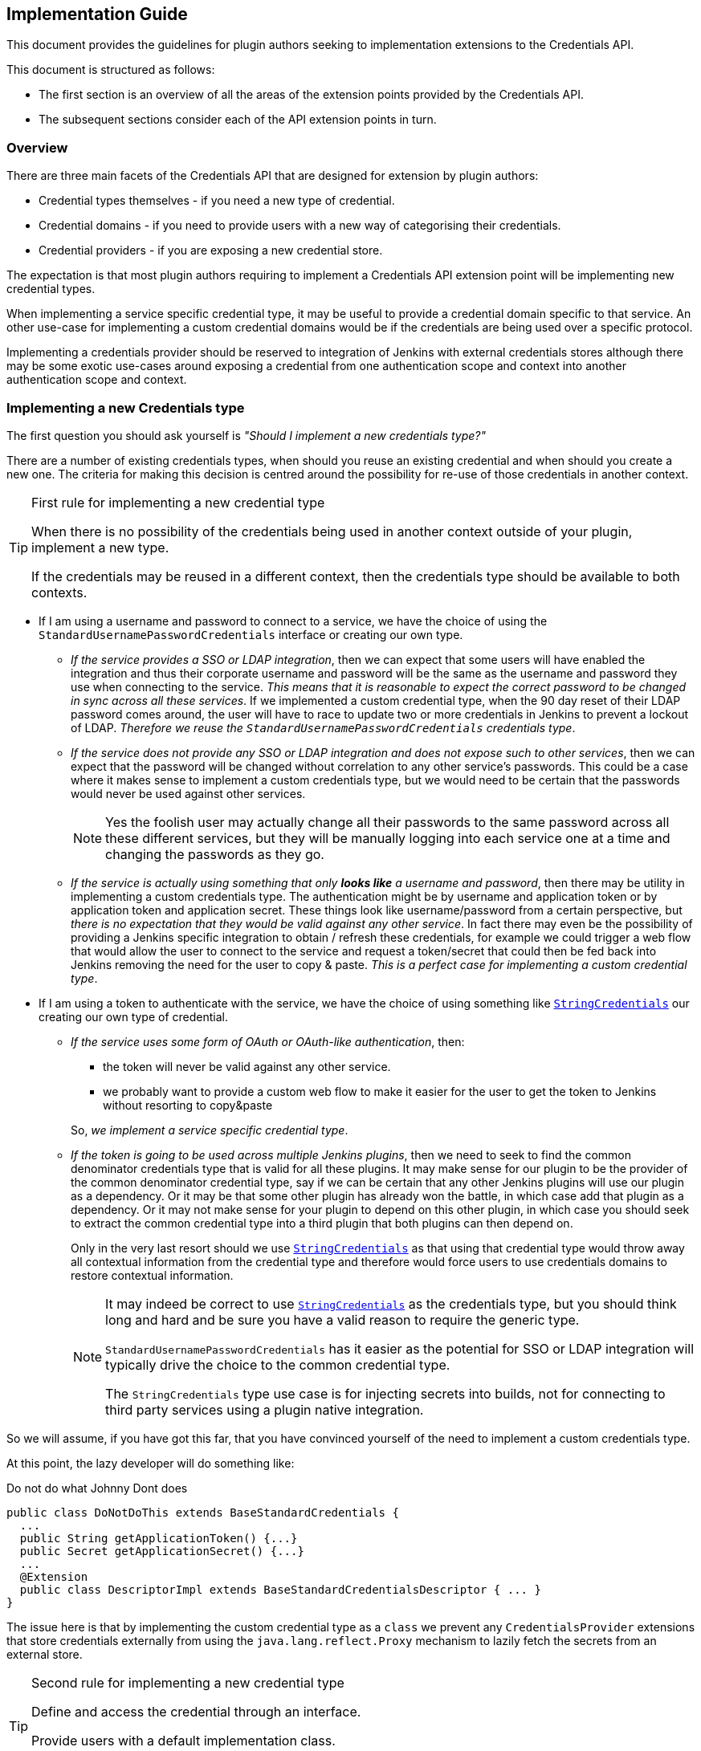 == Implementation Guide

This document provides the guidelines for plugin authors seeking to implementation extensions to the Credentials API.

This document is structured as follows:

* The first section is an overview of all the areas of the extension points provided by the Credentials API.

* The subsequent sections consider each of the API extension points in turn.

=== Overview

There are three main facets of the Credentials API that are designed for extension by plugin authors:

* Credential types themselves - if you need a new type of credential.

* Credential domains - if you need to provide users with a new way of categorising their credentials.

* Credential providers - if you are exposing a new credential store.

The expectation is that most plugin authors requiring to implement a Credentials API extension point will be implementing new credential types.

When implementing a service specific credential type, it may be useful to provide a credential domain specific to that service.
An other use-case for implementing a custom credential domains would be if the credentials are being used over a specific protocol.

Implementing a credentials provider should be reserved to integration of Jenkins with external credentials stores although there may be some exotic use-cases around exposing a credential from one authentication scope and context into another authentication scope and context.

=== Implementing a new Credentials type

The first question you should ask yourself is _"Should I implement a new credentials type?"_

There are a number of existing credentials types, when should you reuse an existing credential and when should you create a new one.
The criteria for making this decision is centred around the possibility for re-use of those credentials in another context.

.First rule for implementing a new credential type
[TIP]
====
When there is no possibility of the credentials being used in another context outside of your plugin, implement a new type.

If the credentials may be reused in a different context, then the credentials type should be available to both contexts.
====

* If I am using a username and password to connect to a service, we have the choice of using the `StandardUsernamePasswordCredentials` interface or creating our own type.
+
** _If the service provides a SSO or LDAP integration_, then we can expect that some users will have enabled the integration and thus their corporate username and password will be the same as the username and password they use when connecting to the service.
_This means that it is reasonable to expect the correct password to be changed in sync across all these services_.
If we implemented a custom credential type, when the 90 day reset of their LDAP password comes around, the user will have to race to update two or more credentials in Jenkins to prevent a lockout of LDAP.
_Therefore we reuse the `StandardUsernamePasswordCredentials` credentials type_.
** _If the service does not provide any SSO or LDAP integration and does not expose such to other services_, then we can expect that the password will be changed without correlation to any other service's passwords.
This could be a case where it makes sense to implement a custom credentials type, but we would need to be certain that the passwords would never be used against other services.
+
[NOTE]
====
Yes the foolish user may actually change all their passwords to the same password across all these different services, but they will be manually logging into each service one at a time and changing the passwords as they go.
====
** _If the service is actually using something that only *looks like* a username and password_, then there may be utility in implementing a custom credentials type.
The authentication might be by username and application token or by application token and application secret.
These things look like username/password from a certain perspective, but _there is no expectation that they would be valid against any other service_.
In fact there may even be the possibility of providing a Jenkins specific integration to obtain / refresh these credentials, for example we could trigger a web flow that would allow the user to connect to the service and request a token/secret that could then be fed back into Jenkins removing the need for the user to copy & paste.
_This is a perfect case for implementing a custom credential type_.
* If I am using a token to authenticate with the service, we have the choice of using something like https://github.com/jenkinsci/plain-credentials-plugin/blob/da51ba8703eefb201f3f6c4f4da3714fb83a37d6/src/main/java/org/jenkinsci/plugins/plaincredentials/StringCredentials.java[`StringCredentials`] our creating our own type of credential.
** _If the service uses some form of OAuth or OAuth-like authentication_, then:
+
--
*** the token will never be valid against any other service.
*** we probably want to provide a custom web flow to make it easier for the user to get the token to Jenkins without resorting to copy&paste
--
+
So, _we implement a service specific credential type_.
** _If the token is going to be used across multiple Jenkins plugins_, then we need to seek to find the common denominator credentials type that is valid for all these plugins.
It may make sense for our plugin to be the provider of the common denominator credential type, say if we can be certain that any other Jenkins plugins will use our plugin as a dependency.
Or it may be that some other plugin has already won the battle, in which case add that plugin as a dependency.
Or it may not make sense for your plugin to depend on this other plugin, in which case you should seek to extract the common credential type into a third plugin that both plugins can then depend on.
+
Only in the very last resort should we use https://github.com/jenkinsci/plain-credentials-plugin/blob/da51ba8703eefb201f3f6c4f4da3714fb83a37d6/src/main/java/org/jenkinsci/plugins/plaincredentials/StringCredentials.java[`StringCredentials`] as that using that credential type would throw away all contextual information from the credential type and therefore would force users to use credentials domains to restore contextual information.
+
[NOTE]
====
It may indeed be correct to use https://github.com/jenkinsci/plain-credentials-plugin/blob/da51ba8703eefb201f3f6c4f4da3714fb83a37d6/src/main/java/org/jenkinsci/plugins/plaincredentials/StringCredentials.java[`StringCredentials`] as the credentials type, but you should think long and hard and be sure you have a valid reason to require the generic type.

`StandardUsernamePasswordCredentials` has it easier as the potential for SSO or LDAP integration will typically drive the choice to the common credential type.

The `StringCredentials` type use case is for injecting secrets into builds, not for connecting to third party services using a plugin native integration.
====

So we will assume, if you have got this far, that you have convinced yourself of the need to implement a custom credentials type.

At this point, the lazy developer will do something like:

.Do not do what Johnny Dont does
[source,java]
----
public class DoNotDoThis extends BaseStandardCredentials {
  ...
  public String getApplicationToken() {...}
  public Secret getApplicationSecret() {...}
  ...
  @Extension
  public class DescriptorImpl extends BaseStandardCredentialsDescriptor { ... }
}
----

The issue here is that by implementing the custom credential type as a `class` we prevent any `CredentialsProvider` extensions that store credentials externally from using the `java.lang.reflect.Proxy` mechanism to lazily fetch the secrets from an external store.

.Second rule for implementing a new credential type
[TIP]
====
Define and access the credential through an interface.

Provide users with a default implementation class.

Do not assume the credentials will be using your implementation class.
====

So we should have:

.Use an interface
[source,java]
----
public interface DoThis extends StandardCredentials {
  String getApplicationToken();
  Secret getApplicationSecret() throws IOException, InterruptedException;
}

public class DoThisImpl extends BaseStandardCredentials implements DoThis {
  ...
  @Override
  public String getApplicationToken() {...}
  @Override
  public Secret getApplicationSecret() {...}
  ...
  @Extension
  public class DescriptorImpl extends BaseStandardCredentialsDescriptor { ... }
}
----

You should note that we have used `Secret` to define the secret.
And furthermore, we have added the `throws IOException, InterruptedException` to the getter!
Again this is so that a new `CredentialsProvider` can lazily fetch the secret.

.Third rule for implementing a new credential type
[TIP]
====
The credentials interface shall follow the JavaBeans conventions.

The getters that retrieve the actual secrets shall use either `Secret` or `SecretBytes` as the return type and shall throw `IOException` and `InterruptedException`
====

NOTE: It was a mistake in the original API to not have the throws on `PasswordCredentials.getPassword()`, do not repeat that mistake!

==== Walk-through

At this point it is probably easier to provide a walk-through for implementing a custom credentials type.

We start with the scenario:

====
*Scenario:*

We are implementing a Jenkins plugin to integrate with Acme Corp's on-line ordering service.

Our plugin will scan the blueprints from the workspace and submit a purchase order with Acme Corp.

This enables users like Wile E. Coyote to run simulations of the blueprints and only submit orders for tested designs.

Acme Corp's on-line services are protected by Two-Factor Authentication, so username password authentication will not work, instead the user creates an application token for each authorized application and that token can be used in place of their password.
Users are encouraged to use a different application token for each application.
====

So, we start by seeing if we need to implement a custom credentials type:

* The credentials we will be using look like `UsernamePasswordCredentials` in that there is a username and a secret that acts like a password.
* The credentials are actually not a username and password because we have the explicit expectation that the passwords we will be provided with will only ever be valid against Acme Corp's on-line services.

So we are going to create a custom credentials type.

We start with the interface:

* We need to extend `StandardUsernameCredentials` because the username is actually the user's username.
If Wile E. Coyote and Roadrunner are sharing the same Jenkins server, they will expect to see their username as the identifier to use when selecting the credentials to use.
* We do not extend `PasswordCredentials` because this is not the password but actually an Acme Corp specific application token.
If there were use cases where this application token needs to be used by other plugins and those other plugins are somewhat more generic then we might consider extending `StandardUsernamePasswordCredentials` but it is hard to see that need and use of the https://wiki.jenkins.io/display/JENKINS/Authentication+Tokens+API+Plugin[Authentication Tokens API] plugin would probably be a better solution for those use cases.

.`AcmeApplicationTokenCredentials.java`
[source,java]
----
@NameWith( // <1>
  value = AcmeApplicationTokenCredentials.NameProvider.class,
  priority = 32 // <2>
)
public interface AcmeApplicationTokenCredentials extends StandardUsernameCredentials {
  Secret getApplicationToken() throws IOException, InterruptedException; // <3>
  class NameProvider extends CredentialsNameProvider<AcmeApplicationTokenCredentials> {
    @NonNull
    @Override
    public String getName(@NonNull AcmeApplicationTokenCredentials c) {
      String description = Util.fixEmptyAndTrim(c.getDescription());
      return c.getUsername()
          + "/*acme*" // <4>
          + (description != null ? " (" + description + ")" : "");
    }
  }
}
----
<1> We want to override the default naming strategy from the parent interface.
(This may not always be required, for example if one of the name provider from the implemented interfaces provides a good enough name)
<2> We need to specify a priority that is higher than that of the parent interface.
<3> We ensure that the getter follows JavaBeans conventions and uses `Secret` or `SecretBytes` as the return type. Because this getter returns a secret, we also declare `throws IOException, InterruptedException` so that consumers can take reasonable defenses against `java.lang.reflect.Proxy` implementations that make remote calls to obtain the secret.
<4> We want the name of the credential to indicate that this is an Acme Corp application token, so rather than `wecoyote/******` which is what `StandardUsernamePasswordCredentials` would generate or `wecoyote` which we would get from `StandardUsernameCredentials`, we generate the name `wecoyote/\*acme*`

Next we need to provide users with an implementation of this credentials type so that they can create them in the UI.

.`AcmeApplicationTokenCredentialsImpl.java`
[source,java]
----
public class AcmeApplicationTokenCredentialsImpl
    extends BaseStandardCredentials // <1>
    implements AcmeApplicationTokenCredentials { // <2>
  private final String username;
  private final Secret applicationToken;
  @DataBoundConstructor // <3>
  public AcmeApplicationTokenCredentialsImpl(
      @CheckForNull CredentialsScope scope, // <4>
      @CheckForNull String id, // <4>
      @NonNull String username, // <5>
      @NonNull String applicationToken, // <6>
      @CheckForNull String description) { // <4>
    super(scope, id, description);
    this.username = username;
    this.applicationToken = Secret.fromString(applicationToken); // <7>
  }
  /*
  public AcmeApplicationTokenCredentialsImpl( // <8>
  @CheckForNull String id,
  @NonNull String username,
  @NonNull Secret applicationToken) {
    super(null, id, null);
    this.username = username;
    this.applicationToken = applicationToken;
  }
  */
  @NonNull
  @Override
  public String getUsername() { return username; }
  @NonNull
  @Override
  public Secret getApplicationToken() { // <9>
    return applicationToken;
  }
  @Extension
  public static class DescriptorImpl extends BaseStandardCredentialsDescriptor {
    @Override
    public String getDisplayName() {
        return "Acme Corp Application Token"; // <10>
    }
    @Override
    public String getIconClassName() {
        return "icon-acmecorp-credentials"; // <11>
    }
    static { // <12>
      IconSet.icons.addIcon(new Icon(
          "icon-acmecorp-credentials icon-sm",
          "acmecorp-order-step/images/16x16/credentials.png",
          Icon.ICON_SMALL_STYLE,
          IconType.PLUGIN
      ));
      IconSet.icons.addIcon(new Icon(
          "icon-acmecorp-credentials icon-md",
          "acmecorp-order-step/images/24x24/credentials.png",
          Icon.ICON_SMALL_STYLE,
          IconType.PLUGIN
      ));
      IconSet.icons.addIcon(new Icon(
          "icon-acmecorp-credentials icon-lg",
          "acmecorp-order-step/images/32x32/credentials.png",
          Icon.ICON_SMALL_STYLE,
          IconType.PLUGIN
      ));
      IconSet.icons.addIcon(new Icon(
          "icon-acmecorp-credentials icon-xlg",
          "acmecorp-order-step/images/48x48/credentials.png",
          Icon.ICON_SMALL_STYLE,
          IconType.PLUGIN
      ));
    }
  }
}
----
<1> Always extend from the most specific `BaseStandardCredentials` subclass available.
<2> Do not forget to implement your actual interface.
<3> We need a `@DataBoundConstructor` or users will not be able to create the credentials.
<4> Pass-through the `scope`, `id` and `description`, because this is a `@DataBoundConstructor` these names must match.
<5> The username field must be called `username` because we are inheriting the contract from `UsernameCredentials`.
<6> Use a `String` type in the `@DataBoundConstructor` for the `Secret` parameter (same would apply for `SecretBytes`).
<7> We need to convert from the `String` from the submitted web form into the `Secret`.
With this approach we can have the test cases just provide a raw unencrypted string value to the constructor and Jenkins will encrypt it for us.
<8> If you need a simplified programmatic constructor - for example when converting credentials or for use from plugin unit / integration testing, by all means add them, the only minimum requirement is that there be one (and only one) `@DataBoundConstructor`.
<9> We can remove the exceptions from our implementation as we will not throw these exceptions from the default implementation. The exceptions are on the interface to assist consumers.
<10> Ideally we would use Jenkins' I18N support and put this string in a `Messages.properties` resource, just showing the text here to keep the example more self-contained.
<11> While not strictly required to provide a custom icon, it is recommended to provide one to give users additional visual queues.
<12> You need to register the custom icon somewhere in a class that is guaranteed to be loaded before the icon class name is referenced. You can either do this in a `hudson.Plugin` or in a non-optional `Descriptor` or `@Extension`.

Finally we need the configuration Stapler facet fragment / tear-off.
The example here uses Jelly, but any of the supported tear-off frameworks can be used.

.`credentials.jelly`
[source,xml]
----
<j:jelly xmlns:j="jelly:core" xmlns:f="/lib/form" xmlns:st="jelly:stapler">
  <st:include page="id-and-description" class="${descriptor.clazz}"/> // <1>
  <f:entry title="${%Username}" field="username">
    <f:textbox/>
  </f:entry>
  <f:entry title="${%Application Token}" field="applicationToken">
    <f:password/> // <2>
  </f:entry>
</j:jelly>
----
<1> Because we inherit from `BaseStandardCredentials` we need to include the `id-and-description` tear-off.
(At least until https://issues.jenkins-ci.org/browse/JENKINS-45540[JENKINS-45540] has been resolved in the base version of the Credentials API plugin that your plugin depends on.)
<2> We use a `<f:password/>` input to hold the application token.
This is the most basic implementation of a UI.
A more complicated UI (which would have an improved UX for users) could use an invisible entry to round-trip the application token and display a "Authenticate / Reauthenticate" button that would open a new browser window, initiate a request for generating an application token and then pass the resulting token back into the hidden field once the request was fulfilled.

Our plugin should look something like this:

----
pom.xml
src/
    main/
        java/
            org/
                jenkinsci/
                    plugins/
                        acmecorp/
                            credentials/
                                AcmeApplicationTokenCredentials.java
                                AcmeApplicationTokenCredentialsImpl.java
        resources/
            org/
                jenkinsci/
                    plugins/
                        acmecorp/
                            credentials/
                                AcmeApplicationTokenCredentialsImpl/
                                    credentials.jelly
                                    help.html // <1>
                                    help-username.html // <1>
                                    help-applicationToken.html // <1>
                                Messages.properties // <2>
        webapp/
            images/
                16x16/
                    credentials.png
                24x24/
                    credentials.png
                32x32/
                    credentials.png
                48x48/
                    credentials.png
----
<1> You will want to provide in-line help for the user.
<2> You should use Jenkins I18N facilities to localize strings such as the return value from `DescriptorImpl.getDisplayName()`

==== Additional concerns

There may be some additional concerns that you need to address:

* If your credential type keeps secrets external from the CredentialsProvider, for example the https://github.com/jenkinsci/ssh-credentials-plugin/blob/026d3be896556d5342368dfbb2f1d2ca7b8bd69e/src/main/java/com/cloudbees/jenkins/plugins/sshcredentials/SSHUserPrivateKey.java[`SSHUserPrivateKey`] default implementation can store the key either within the CredentialsProvider or on disk.
If we need to transport the credential to an agent, the on-disk file will not be available from the agent.
The solution to this issue is to implement a https://github.com/jenkinsci/credentials-plugin/blob/9fffc2b5d69424a1502b487d4a7c579472e5fd45/src/main/java/com/cloudbees/plugins/credentials/CredentialsSnapshotTaker.java[`CredentialsSnapshotTaker`] extension, e.g. https://github.com/jenkinsci/ssh-credentials-plugin/blob/master/src/main/java/com/cloudbees/jenkins/plugins/sshcredentials/impl/BasicSSHUserPrivateKey.java#L558-L584[`BasicSSHUserPrivateKey.CredentialsSnapshotTakerImpl`]
* If you need to migrate from one credential type to another *and* there are existing plugins that are depending on your legacy type, you may want to implement a https://github.com/jenkinsci/credentials-plugin/blob/9fffc2b5d69424a1502b487d4a7c579472e5fd45/src/main/java/com/cloudbees/plugins/credentials/CredentialsResolver.java[`CredentialsResolver`] to instantiate the legacy type from instances of the new type.
See https://github.com/jenkinsci/ssh-credentials-plugin/blob/026d3be896556d5342368dfbb2f1d2ca7b8bd69e/src/main/java/com/cloudbees/jenkins/plugins/sshcredentials/impl/BasicSSHUserPassword.java[`BasicSSHUserPassword`] for an example of how to perform this type of migration.
Key points to note:
** The class has a https://github.com/jenkinsci/ssh-credentials-plugin/blob/026d3be896556d5342368dfbb2f1d2ca7b8bd69e/src/main/java/com/cloudbees/jenkins/plugins/sshcredentials/impl/BasicSSHUserPassword.java#L39[`@ResolveWith`] annotation to trigger the resolution process.
** There is a https://github.com/jenkinsci/ssh-credentials-plugin/blob/026d3be896556d5342368dfbb2f1d2ca7b8bd69e/src/main/java/com/cloudbees/jenkins/plugins/sshcredentials/impl/BasicSSHUserPassword.java#L76-L78[readResolve()] that returns the new credential type.
** There is no `DescriptorImpl` because this should not be a user visible type.
Also there is no `@DataBoundConstructor`.
** The resolver https://github.com/jenkinsci/ssh-credentials-plugin/blob/026d3be896556d5342368dfbb2f1d2ca7b8bd69e/src/main/java/com/cloudbees/jenkins/plugins/sshcredentials/impl/BasicSSHUserPassword.java#L98[instantiates an equivalent legacy credential instance from the new credential type]

=== Implementing new Domain specification / requirement types

When a Jenkins instance has lots of credentials, it can become confusing for users to determine which credentials are supposed to be used against each different service.

Where a service requires a specific type of credential, the consuming plugin can just limit the available options to those that are of the required type.

However, often times the type of credential can be somewhat generic, for example `StandardUsernamePasswordCredentials` or https://github.com/jenkinsci/ssh-credentials-plugin/blob/026d3be896556d5342368dfbb2f1d2ca7b8bd69e/src/main/java/com/cloudbees/jenkins/plugins/sshcredentials/SSHUserPrivateKey.java[`SSHUserPrivateKey`].
The user needs some way to indicate that credentials X are for use with service A and credentials Y are for use with service B.

The Credentials API plugin provides for this categorization through the concept of Credentials Domains.

The user defines different credentials domains and puts the appropriate credentials into those domains.
The consuming plugin builds up the domain requirements, and then the Credentials API returns a list of all credentials from domains having compatible specifications.

[IMPORTANT]
====
In general, domain specifications are lenient matching, in other words, if a request does not have the matching requirements then the specification is deemed to have been met.

This does not have to be the case, but if you choose to define a strict matching domain specification you should be aware that this will:

* force users to use credentials domains as credentials in the global domain will never match; and
* prevent the use of credentials providers that do not support domains.
====

Technically, you do not need to implement a new `DomainRequirement` class when providing a new `DomainSpecification` as the specification could test for pre-existing requirements.

If you implement a new `DomainRequirement` class, in general you will need to implement a `DomainSpecification` that tests for this requirement.

You should provide some utility methods to assist consuming plugins to instantiate the `DomainRequirement` collection for any requests that they make, see https://github.com/jenkinsci/credentials-plugin/blob/3766c1c2cd8baeb81e96c172af81be18b7be4555/src/main/java/com/cloudbees/plugins/credentials/domains/URIRequirementBuilder.java#L41[`URIRequirementBuilder`]

==== Walk-through

We will continue the previous scenario for creating a custom credential.

In this case, as the new credential type is specific to Acme Corp we want to allow users to segregate the credentials for use against the production Acme Corp service from the credentials for use against their test server.

While users could use hostname specifications to segregate credentials between `test.acme.example.com` and `prod.acme.example.com`, in this case we are going to provide an simplified user experience.

We start with a `DomainRequirement`:

.`AcmeRequirement.java`
[source,java]
----
public class AcmeRequirement extends DomainRequirement {
  private static final long serialVersionUID = 1L; // <1>
  private final boolean test;
  public AcmeRequirement(boolean test) {
    this.test = test;
  }
  public boolean isTest() { return test; }
}
----
<1> `DomainRequirement` is `Serializable` so ensure you define a `serialVersionUID`.
Convention is to start newly created classes off with the value `1L`.
If you forgot and have to add the value after you released your plugin, you will need to calculate the effective value of the version you released.

Now we need to create a `DomainSpecification` to test against this requirement:

.`AcmeSpecification.java`
[source,java]
----
public class AcmeSpecification extends DomainSpecification {
  private final boolean test;
  @DataBoundConstructor // <1>
  public AcmeSpecification(boolean test) {
    this.test = test;
  }
  public boolean isTest() { return test; }
  @NonNull
  @Override
  public Result test(@NonNull DomainRequirement r) {
    if (r instanceof AcmeRequirement) {
      if (this.test == ((AcmeRequirement)r).isTest()) {
        return Result.POSITIVE; // <2>
      } else {
        return Result.NEGATIVE; // <3>
      }
    } else if (r instanceof HostnameRequirement) {
      String hostname = ((HostnameRequirement) r).getHostname();
      if (test) {
        if ("test.acme.example.com".equalsIgnoreCase(hostname)) {
          return Result.PARTIAL; // <4>
        } else {
          return Result.NEGATIVE; // <5>
        }
      } else {
        if ("prod.acme.example.com".equalsIgnoreCase(hostname)) {
          return Result.PARTIAL; // <4>
        } else {
          return Result.NEGATIVE; // <5>
        }
      }
    }
    return Result.UNKNOWN; // <6>
  }
  @Extension
  public static class DescriptorImpl extends DomainSpecificationDescriptor {
      @Override
      public String getDisplayName() {
          return "Acme Corp On-line Store"; // <7>
      }
  }
}
----
<1> We need a `@DataBoundConstructor` or users will not be able to create the specification.
<2> If we see an `AcmeRequirement` and it matches we know the specification has matched exactly, no other specification is expected to match an `AcmeRequirement` so we return the short-circuit result.
<3> If we see an `AcmeRequirement` and it doesn't match, we know this is a miss.
<4> If we see a `HostnameRequirement` and it matches, that means that we do not have a miss.
We return the `Result.PARTIAL` to indicate that the remaining specifications should be checked against this requirement.
<5> If we see a `HostnameRequirement` and it doesn't match, we know this is a miss.
<6> All other requirements are unknown, so we signal checking the other specifications against the requirement.
<7> Ideally we would use Jenkins' I18N support and put this string in a `Messages.properties` resource, just showing the text here to keep the example more self-contained.

We will need a `config` facet fragment:

.`config.jelly`
[source,xml]
----
<j:jelly xmlns:j="jelly:core" xmlns:f="/lib/form" xmlns:st="jelly:stapler">
  <f:entry title="${%Test server}" field="test">
    <f:checkbox/>
  </f:entry>
</j:jelly>
----

Finally, we will create a builder to assist consumer plugins:

.`AcmeRequirementBuilder.java`
[source,java]
----
public static class AcmeRequirementBuilder {
  private boolean test;
  private AcmeRequirementBuilder() {} // <1>
  @NonNull
  public AcmeRequirementBuilder create() { // <1>
    return new AcmeRequirementBuilder();
  }
  @NonNull
  public AcmeRequirementBuilder withTestServer(boolean test) { // <1>
    this.test = test;
    return this;
  }
  @NonNull
  public List<DomainRequirement> build() {
    List<DomainRequirement> result = new ArrayList<>();
    result.add(new AcmeRequirement(test)); // <2>
    result.addAll(URIRequirementBuilder.create() // <3>
        .withUri(test
            ? "https://test.acme.example.com/"
            : "https://prod.acme.example.com/")
        .build();
    );
    return result;
  }
}
----
<1> This is a builder so we follow the builder pattern.
<2> Add in our `AcmeRequirement`
<3> Because we know this is a requirement against Acme Corp, we can limit the other standard requirements also.
This allows the user to create a domain using the standard `HostnameSpecification` and have that work for segregation.

Our plugin should look something like this:

----
pom.xml
src/
    main/
        java/
            org/
                jenkinsci/
                    plugins/
                        acmecorp/
                            domains/
                                AcmeRequirement.java
                                AcmeRequirementBuilder.java
                                AcmeRequirementSpecification.java
        resources/
            org/
                jenkinsci/
                    plugins/
                        acmecorp/
                            domains/
                                AcmeRequirementSpecification/
                                    config.jelly
                                    help.html // <1>
                                    help-test.html // <1>
                                Messages.properties // <2>
----
<1> You will want to provide in-line help for the user.
<2> You should use Jenkins I18N facilities to localize strings such as the return value from `DescriptorImpl.getDisplayName()`

=== Implementing a new CredentialsProvider

The `CredentialsProvider` extension point is perhaps one of the more complicated extension points:

* Where the backing store is remote from Jenkins then:

** potentially has to be able to either instantiate `java.lang.reflect.Proxy` implementations for credentials, or create on-demand implementation classes using http://asm.ow2.org/[ASM] (or similar).
** potentially has to deal with parsing the `CredentialsMatcher` query language in order to minimize transfer of information over the network.
** may need to store Jenkins specific state in Jenkins in order to provide credentials domain support.

* Where the backing store is local to Jenkins but contextual to a specific Jenkins model object and not covered by the three existing credentials providers: System, User and Folder, then replication of that code will likely be required.

* Where the backing store is another credentials provider in Jenkins, is probably the simplest case.

==== Walk-through

.Contributors welcome
[WARNING]
====
This walk-through is incomplete and needs the following additions:

* [ ] Provide links to a reference implementation of an external credentials provider.
* [ ] Provide links to a reference implementation of a Jenkins native credentials provider that exposes credentials in a Jenkins context other than the https://github.com/jenkinsci/credentials-plugin/blob/3766c1c2cd8baeb81e96c172af81be18b7be4555/src/main/java/com/cloudbees/plugins/credentials/SystemCredentialsProvider.java[SystemCredentialsProvider], https://github.com/jenkinsci/credentials-plugin/blob/3766c1c2cd8baeb81e96c172af81be18b7be4555/src/main/java/com/cloudbees/plugins/credentials/UserCredentialsProvider.java[UserCredentialsProvider] or  https://github.com/jenkinsci/cloudbees-folder-plugin/blob/1dc79b5bb52f56782606bd2edb9953948df8b05e/src/main/java/com/cloudbees/hudson/plugins/folder/properties/FolderCredentialsProvider.java[FolderCredentialsProvider].
+
These existing examples are probably not good as reference examples as they have distractions to do with the evolution of their implementations with the API.
+
A good reference implementation would be clean of such distractions.
* [ ] Provide links to some other implementations of credentials providers for other use cases.

====

We will need a new scenario:

====
*Scenario:*

Acme Corp has written a secure credentials storage service and wants to write a plugin to integrate that service with Jenkins.
The service offers six different higher level functions:

* Search - returns a list of the non-secret portions of those credentials that have properties matching any given query
* Create - adds a credential with the supplied properties
* Update - modifies the properties associated with a credential
* Retrieve - returns the non-secret properties of a specified credential
* Retrieve Secret - returns the secret value of a specified credential
* Delete - removes a specified credential
====

There are a number of different ways we can integrate this service with Jenkins:

* Read-only, explicitly exposed - in this integration we only use the "Retrieve" and "Retrieve Secret" functionality from within Jenkins.
+
The Jenkins admin will define which credentials from the external system are exposed to Jenkins by providing Jenkins with the IDs of the credentials to expose in each Jenkins context.
+
At the system level, the Jenkins admin will select an Acme credentials property to be used to map to the Jenkins credential type.
+
The Jenkins admin will then define how the Acme credentials properties of each type get mapped to that type's Jenkins credentials properties.

* Read-only, implicitly exposed - in this integration we add the "Search" functionality.
+
The Jenkins admin will define a property (or properties) that can be used to determine the Jenkins context that the credential should be exposed in.

* Read-Write, explicitly exposed - in this integration we use the CRUD functionality but not the search functionality.
+
Jenkins is using the Acme credentials service as the backing store, but it is not intended that Jenkins be able to discover existing credentials.

* Read-Write, implicitly exposed - this integration essentially makes Jenkins a rich client for the credentials service.
+
Jenkins will only manage those credentials that have the correct properties to associate them with the corresponding Jenkins contexts, but if a credential is created externally with those properties it will be automatically available to Jenkins.

We will also need to consider how the availability of the Acme service affects Jenkins.

* If the service is off-line, how should we respond to requests for:

** Listing credentials available within a specific Jenkins context
** Querying non-secret properties of credentials
** Retrieving the secret of the credentials

* If the service is on-line but over-loaded, how should we respond to requests for:

** Listing credentials available within a specific Jenkins context
** Querying non-secret properties of credentials
** Retrieving the secret of the credentials

Due to how Jenkins works, there is actually only one way to solve the above choices without risking breakage of Job configuration when users are modifying jobs.

* Retrieval of the secret of a credential *must* always be live.
If the service is off-line or if the credential has been removed from the backing service, throw an `IOException`.
If the response takes too long (ideally let the admin define a timeout), throw an `InterruptedException`.
+
[TIP]
====
It is critical that the secret only be retrieved at the point in time where it is required.

This enables the backing service to identify and track those credentials that are actually being used.

Additionally, some users may have security requirements that mandate credentials not be stored outside of their secure "vault" so Jenkins *must* not make any attempt at caching the secret portion of a credential.
====
* Querying non-secret properties of credentials should use short time-window cache with background update.
If the cache is stale, block for a short time before falling back to returning the stale values.
The Jenkins admin should be able to configure the various timeouts.
+
[TIP]
====
Consuming plugins will repeatedly query the non-secret properties of credentials.

While it would be ideal to have all these properties live, in practical terms doing so would negatively visibly impact the performance of the Jenkins UI as well as the non-visible impact on the overall Jenkins performance.

For this reason we want to use a cache with a short time window (admin configurable, default to 5 minutes).
Thus repeatedly accessing properties when the cache is within this short time window will respond immediately using the cached value.
An access near the end of the cache time window (e.g. in the last 20% of the window) should initiate a background update (unless one is already in flight)
An access after the end of the cache time window should block for no more than 1-2 seconds before returning the cached value.

It is an implementation choice whether to repeatedly block access after the cache time window expires if no response is forthcoming.
The recommendation is that for any given credential:

* There should only ever be one update request in flight at any point in time.
* If the update request fails, the failure should be cached for a period of time (in effect making the previous cached value "live" again, but perhaps for a shorter time period)
====
* Listing credentials available within a specific Jenkins context should use a live query with short timeout.
If the timeout expires before the response arrives, then attempt to reconstruct the response from the cache.
+
[TIP]
====
Listing credentials operations are normally restricted to the population of credentials selection drop-down lists.

Such requests are AJAX requests, so we have the option to block without affecting the rest of the Jenkins UI.

Blocking for more than between 5 and 10 seconds, however, will cause user frustration, thus for this type of request we try to serve the response live and fall-back to the cache if the live response takes too long.
====

These different caching concerns are addresses at different points in the credentials API:

* A `CredentialsProvider` implementation is expected to return their own implementation of each `Credentials` subclass that they support.
When instantiated, the non-secret properties should be populated, but the secret properties will be deferred until accessed.
+
Ideally, this should be achieved using either `java.lang.reflect.Proxy` or byte-code generation, something like:
+
[source,java]
----
public static class CredentialProxy implements Serializable, InvocationHandler {
  private final Map<String,Object> properties;
  private final String secretName;
  private final transient AcmeConnection connection;
  public Object invoke(Object proxy, Method method, Object[] args) throws Throwable {
    if (args != null || args.length > 0) {
      return null; // <1>
    }
    String n = method.getName();
    if (n.startsWith("get")) {
      n = n.substring(3,4).toLowerCase() + n.substring(4);
    } else if (n.startsWith("is")) {
      n = n.substring(2,3).toLowerCase() + n.substring(3);
    } else {
      return null; // <1>
    }
    if (secretName.equals(n)) {
      if (connection != null) {
        return connection.getSecret(...);
      } else {
        throw new IOException("No connection"); // <2>
      }
    } else {
      return properties.get(n);
    }
  }
}
----
<1> Should be unreachable code, as you should refuse to create a proxy for any `Credentials` interface that has anything other than simple JavaBean style getters.
If you have implemented that check before creating the proxy then you could be more explicit and throw an exception.
<2> Any consumer plugin that is transferring a credential to another JVM is supposed to call `CredentialsProvider.snapshot(credential)` and send the return value.
The `CredentialsSnapshotTaker` is supposed to fetch the secret as part of the snapshotting, so a proper consumer will never be at risk of this `IOException`.

* The `CredentialsProvider.getCredentials(...)` methods should instantiate the proxies, so these methods will operate from the cache while initiate background refresh. Where the cache is a miss or where the cache is stale, a short term block is acceptable.

* The `CredentialsProvider.getCredentialIds(...)` methods are used to list credentials for drop-down list population, so these methods should use a live request with a fall-back to the cache where the live request takes too long.

[NOTE]
====
When implementing a credentials non-secret properties cache, ideally the cache should survive Jenkins restarts so that users do not end up breaking job configuration if Jenkins starts up while the backing service is off-line.
====

The main work in an implementation will be the mapping to `CredentialStore` instances.

* Any "explicitly exposed" style implementation will have `CredentialsStore` instance for each context that persists the IDs of the credentials to be exposed and the credentials domains with which those credentials are to be associated.
* A "read-only, implicitly exposed" style implementation can semi-dynamically create `CredentialsStore` instances for each context.
+
[NOTE]
====
Technically, the "read-only, implicitly exposed" style credentials provider implementation does not need to interact with the `CredentialsStore` portion of the API as it can expose credentials directly using just the `CredentialsProvider.getCredentials(...)` and `CredentialsProvider.getCredentialIds(...)`, however, implementing the `CredentialsStore` contract is required in order for the credentials to be visible to users via the Credentials side action on the different Jenkins context objects.
====
* A "read-write, implicitly exposed" style implementation will need to semi-dynamically create `CredentialsStore` instances for each context in order to integrate with the Jenkins credentials management UI.
